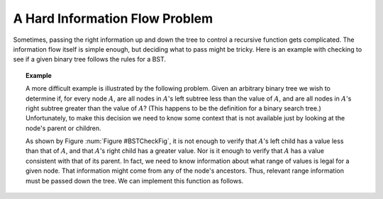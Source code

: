.. This file is part of the OpenDSA eTextbook project. See
.. http://algoviz.org/OpenDSA for more details.
.. Copyright (c) 2012-2016 by the OpenDSA Project Contributors, and
.. distributed under an MIT open source license.

.. avmetadata::
   :author: Sally Hamouda and Cliff Shaffer
   :topic: Advanced Recursion

A Hard Information Flow Problem
===============================

Sometimes, passing the right information up and down the tree to
control a recursive function gets complicated.
The information flow itself is simple enough, but deciding what to
pass might be tricky.
Here is an example with checking to see if a given binary tree follows
the rules for a BST.

.. topic:: Example

   A more difficult example is illustrated by the following problem.
   Given an arbitrary binary tree we wish to determine if,
   for every node :math:`A`, are all nodes in :math:`A`'s left
   subtree less than the value of :math:`A`, and are all nodes in
   :math:`A`'s right subtree greater than the value of :math:`A`?
   (This happens to be the definition for a binary search tree.)
   Unfortunately, to make this decision we need to know some context
   that is not available just by looking at the node's parent or
   children.

   .. _BSTCheckFig:

   .. odsafig:: Images/BSTCheckFig.png
      :width: 100
      :align: center
      :capalign: justify
      :figwidth: 90%
      :alt: Binary tree checking

      To be a binary search tree, the left child of the node with value
      40 must have a value between 20 and 40.

   As shown by Figure :num:`Figure #BSTCheckFig`,
   it is not enough to verify that :math:`A`'s left child has a value
   less than that of :math:`A`, and that :math:`A`'s right child
   has a greater value.
   Nor is it enough to verify that :math:`A` has a value consistent
   with that of its parent.
   In fact, we need to know information about what range of values is
   legal for a given node.
   That information might come from any of the node's ancestors.
   Thus, relevant range information must be passed down the tree.
   We can implement this function as follows.

   .. codeinclude:: Binary/checkBST
      :tag: checkBST
